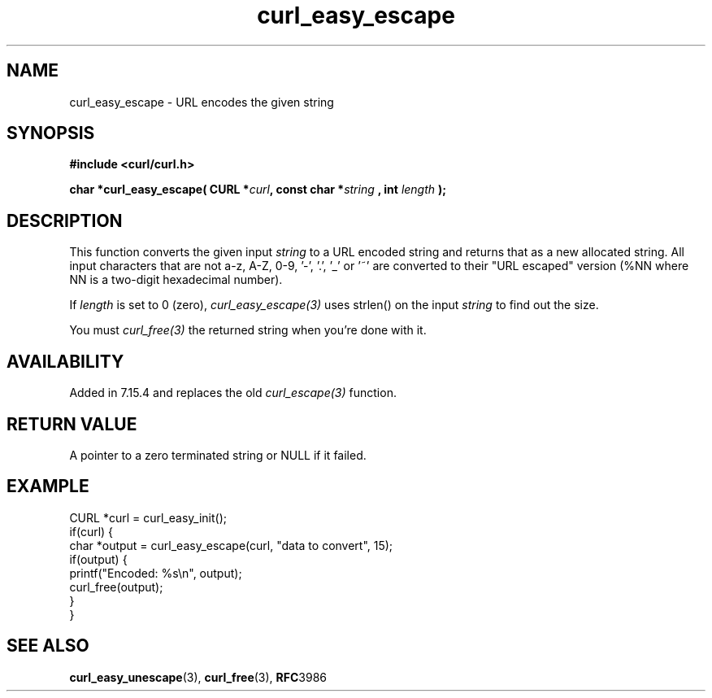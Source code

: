 .\" **************************************************************************
.\" *                                  _   _ ____  _
.\" *  Project                     ___| | | |  _ \| |
.\" *                             / __| | | | |_) | |
.\" *                            | (__| |_| |  _ <| |___
.\" *                             \___|\___/|_| \_\_____|
.\" *
.\" * Copyright (C) 1998 - 2014, Daniel Stenberg, <daniel@haxx.se>, et al.
.\" *
.\" * This software is licensed as described in the file COPYING, which
.\" * you should have received as part of this distribution. The terms
.\" * are also available at https://curl.haxx.se/docs/copyright.html.
.\" *
.\" * You may opt to use, copy, modify, merge, publish, distribute and/or sell
.\" * copies of the Software, and permit persons to whom the Software is
.\" * furnished to do so, under the terms of the COPYING file.
.\" *
.\" * This software is distributed on an "AS IS" basis, WITHOUT WARRANTY OF ANY
.\" * KIND, either express or implied.
.\" *
.\" **************************************************************************
.\"
.TH curl_easy_escape 3 "7 April 2006" "libcurl 7.15.4" "libcurl Manual"
.SH NAME
curl_easy_escape - URL encodes the given string
.SH SYNOPSIS
.B #include <curl/curl.h>
.sp
.BI "char *curl_easy_escape( CURL *" curl ", const char *" string
.BI ", int "length " );"
.ad
.SH DESCRIPTION
This function converts the given input \fIstring\fP to a URL encoded string
and returns that as a new allocated string. All input characters that are not
a-z, A-Z, 0-9, '-', '.', '_' or '~' are converted to their "URL escaped"
version (%NN where NN is a two-digit hexadecimal number).

If \fIlength\fP is set to 0 (zero), \fIcurl_easy_escape(3)\fP uses strlen() on
the input \fIstring\fP to find out the size.

You must \fIcurl_free(3)\fP the returned string when you're done with it.
.SH AVAILABILITY
Added in 7.15.4 and replaces the old \fIcurl_escape(3)\fP function.
.SH RETURN VALUE
A pointer to a zero terminated string or NULL if it failed.
.SH EXAMPLE
.nf
CURL *curl = curl_easy_init();
if(curl) {
  char *output = curl_easy_escape(curl, "data to convert", 15);
  if(output) {
    printf("Encoded: %s\\n", output);
    curl_free(output);
  }
}
.fi
.SH "SEE ALSO"
.BR curl_easy_unescape "(3), " curl_free "(3), " RFC 3986
